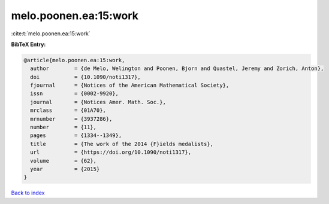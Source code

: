 melo.poonen.ea:15:work
======================

:cite:t:`melo.poonen.ea:15:work`

**BibTeX Entry:**

.. code-block:: bibtex

   @article{melo.poonen.ea:15:work,
     author        = {de Melo, Welington and Poonen, Bjorn and Quastel, Jeremy and Zorich, Anton},
     doi           = {10.1090/noti1317},
     fjournal      = {Notices of the American Mathematical Society},
     issn          = {0002-9920},
     journal       = {Notices Amer. Math. Soc.},
     mrclass       = {01A70},
     mrnumber      = {3937286},
     number        = {11},
     pages         = {1334--1349},
     title         = {The work of the 2014 {F}ields medalists},
     url           = {https://doi.org/10.1090/noti1317},
     volume        = {62},
     year          = {2015}
   }

`Back to index <../By-Cite-Keys.html>`_
